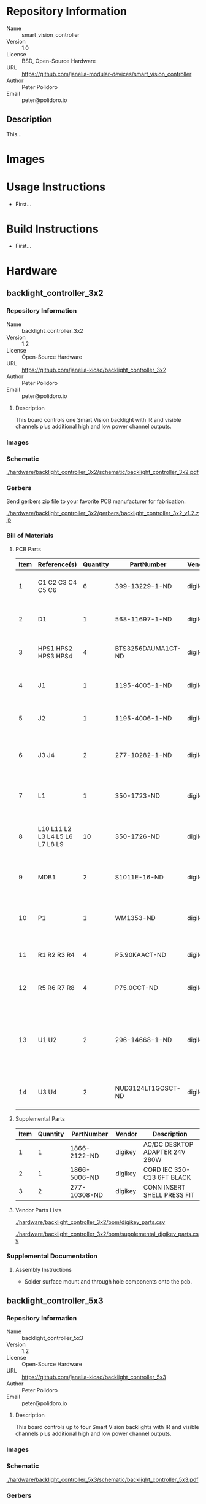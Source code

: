 # Created 2018-11-02 Fri 13:55
#+OPTIONS: title:nil author:nil email:nil toc:t |:t ^:nil
#+OPTIONS: title:nil author:nil email:nil toc:t |:t ^:nil
#+OPTIONS: title:nil author:nil email:nil toc:t |:t ^:nil
#+EXPORT_FILE_NAME: README
* Repository Information

- Name :: smart_vision_controller
- Version :: 1.0
- License :: BSD, Open-Source Hardware
- URL :: https://github.com/janelia-modular-devices/smart_vision_controller
- Author :: Peter Polidoro
- Email :: peter@polidoro.io

** Description

This...

* Images

* Usage Instructions

- First...

* Build Instructions

- First...

* Hardware

** backlight_controller_3x2

*** Repository Information

- Name :: backlight_controller_3x2
- Version :: 1.2
- License :: Open-Source Hardware
- URL :: https://github.com/janelia-kicad/backlight_controller_3x2
- Author :: Peter Polidoro
- Email :: peter@polidoro.io

**** Description

This board controls one Smart Vision backlight with IR and visible channels
plus additional high and low power channel outputs.

*** Images

*** Schematic

[[file:./hardware/backlight_controller_3x2/schematic/backlight_controller_3x2.pdf][./hardware/backlight_controller_3x2/schematic/backlight_controller_3x2.pdf]]

[[file:./images/backlight_controller_3x2/schematic/images/schematic00.png]]

[[file:./images/backlight_controller_3x2/schematic/images/schematic01.png]]

[[file:./images/backlight_controller_3x2/schematic/images/schematic02.png]]

[[file:./images/backlight_controller_3x2/schematic/images/schematic03.png]]

[[file:./images/backlight_controller_3x2/schematic/images/schematic04.png]]

[[file:./images/backlight_controller_3x2/schematic/images/schematic05.png]]

[[file:./images/backlight_controller_3x2/schematic/images/schematic06.png]]

[[file:./images/backlight_controller_3x2/schematic/images/schematic07.png]]

[[file:./images/backlight_controller_3x2/schematic/images/schematic08.png]]

[[file:./images/backlight_controller_3x2/schematic/images/schematic09.png]]

[[file:./images/backlight_controller_3x2/schematic/images/schematic10.png]]

[[file:./images/backlight_controller_3x2/schematic/images/schematic11.png]]

[[file:./images/backlight_controller_3x2/schematic/images/schematic12.png]]

[[file:./images/backlight_controller_3x2/schematic/images/schematic13.png]]

[[file:./images/backlight_controller_3x2/schematic/images/schematic14.png]]

*** Gerbers

Send gerbers zip file to your favorite PCB manufacturer for fabrication.

[[file:./hardware/backlight_controller_3x2/gerbers/backlight_controller_3x2_v1.2.zip][./hardware/backlight_controller_3x2/gerbers/backlight_controller_3x2_v1.2.zip]]

[[file:./images/backlight_controller_3x2/gerbers/images/gerbers00.png]]

[[file:./images/backlight_controller_3x2/gerbers/images/gerbers01.png]]

*** Bill of Materials

**** PCB Parts

| Item | Reference(s)                    | Quantity | PartNumber         | Vendor  | Description                                                               |
|------+---------------------------------+----------+--------------------+---------+---------------------------------------------------------------------------|
|    1 | C1 C2 C3 C4 C5 C6               |        6 | 399-13229-1-ND     | digikey | CAP CER 0.1UF 50V 10% X7R 1210                                            |
|    2 | D1                              |        1 | 568-11697-1-ND     | digikey | DIODE SCHOTTKY 45V 10A CFP15                                              |
|    3 | HPS1 HPS2 HPS3 HPS4             |        4 | BTS3256DAUMA1CT-ND | digikey | IC SWITCH SMART LOWSIDE TO252-5                                           |
|    4 | J1                              |        1 | 1195-4005-1-ND     | digikey | CONN D-SUB RCPT 9POS SMD SOLDER                                           |
|    5 | J2                              |        1 | 1195-4006-1-ND     | digikey | CONN D-SUB PLUG 9POS SMD SOLDER                                           |
|    6 | J3 J4                           |        2 | 277-10282-1-ND     | digikey | CONN FMALE INSERT 5POS SOLDER                                             |
|    7 | L1                              |        1 | 350-1723-ND        | digikey | LED 2MM 24V VERTICAL RED PC MNT                                           |
|    8 | L10 L11 L2 L3 L4 L5 L6 L7 L8 L9 |       10 | 350-1726-ND        | digikey | LED 2MM 5V VERTICAL GREEN PC MNT                                          |
|    9 | MDB1                            |        2 | S1011E-16-ND       | digikey | 16 Position Header Through Hole Male Pins                                 |
|   10 | P1                              |        1 | WM1353-ND          | digikey | CONN HEADER 6POS 4.2MM R/A TIN                                            |
|   11 | R1 R2 R3 R4                     |        4 | P5.90KAACT-ND      | digikey | RES SMD 5.9k OHM 1% 1/2W 1210                                             |
|   12 | R5 R6 R7 R8                     |        4 | P75.0CCT-ND        | digikey | RES SMD 75 OHM 1% 1/8W 0805                                               |
|   13 | U1 U2                           |        2 | 296-14668-1-ND     | digikey | Buffer Non-Inverting 1 Element 8 Bit per Element Push-Pull Output 20-SOIC |
|   14 | U3 U4                           |        2 | NUD3124LT1GOSCT-ND | digikey | IC INDCT LOAD DRVR AUTO SOT23                                             |

**** Supplemental Parts

| Item | Quantity | PartNumber   | Vendor  | Description                    |
|------+----------+--------------+---------+--------------------------------|
|    1 |        1 | 1866-2122-ND | digikey | AC/DC DESKTOP ADAPTER 24V 280W |
|    2 |        1 | 1866-5006-ND | digikey | CORD IEC 320-C13 6FT BLACK     |
|    3 |        2 | 277-10308-ND | digikey | CONN INSERT SHELL PRESS FIT    |

**** Vendor Parts Lists

[[file:./hardware/backlight_controller_3x2/bom/digikey_parts.csv][./hardware/backlight_controller_3x2/bom/digikey_parts.csv]]

[[file:./hardware/backlight_controller_3x2/bom/supplemental_digikey_parts.csv][./hardware/backlight_controller_3x2/bom/supplemental_digikey_parts.csv]]

*** Supplemental Documentation

**** Assembly Instructions

- Solder surface mount and through hole components onto the pcb.

** backlight_controller_5x3

*** Repository Information

- Name :: backlight_controller_5x3
- Version :: 1.2
- License :: Open-Source Hardware
- URL :: https://github.com/janelia-kicad/backlight_controller_5x3
- Author :: Peter Polidoro
- Email :: peter@polidoro.io

**** Description

This board controls up to four Smart Vision backlights with IR and visible
channels plus additional high and low power channel outputs.

*** Images

*** Schematic

[[file:./hardware/backlight_controller_5x3/schematic/backlight_controller_5x3.pdf][./hardware/backlight_controller_5x3/schematic/backlight_controller_5x3.pdf]]

[[file:./images/backlight_controller_5x3/schematic/images/schematic00.png]]

[[file:./images/backlight_controller_5x3/schematic/images/schematic01.png]]

[[file:./images/backlight_controller_5x3/schematic/images/schematic02.png]]

[[file:./images/backlight_controller_5x3/schematic/images/schematic03.png]]

[[file:./images/backlight_controller_5x3/schematic/images/schematic04.png]]

[[file:./images/backlight_controller_5x3/schematic/images/schematic05.png]]

[[file:./images/backlight_controller_5x3/schematic/images/schematic06.png]]

[[file:./images/backlight_controller_5x3/schematic/images/schematic07.png]]

[[file:./images/backlight_controller_5x3/schematic/images/schematic08.png]]

[[file:./images/backlight_controller_5x3/schematic/images/schematic09.png]]

[[file:./images/backlight_controller_5x3/schematic/images/schematic10.png]]

[[file:./images/backlight_controller_5x3/schematic/images/schematic11.png]]

[[file:./images/backlight_controller_5x3/schematic/images/schematic12.png]]

[[file:./images/backlight_controller_5x3/schematic/images/schematic13.png]]

[[file:./images/backlight_controller_5x3/schematic/images/schematic14.png]]

[[file:./images/backlight_controller_5x3/schematic/images/schematic15.png]]

[[file:./images/backlight_controller_5x3/schematic/images/schematic16.png]]

[[file:./images/backlight_controller_5x3/schematic/images/schematic17.png]]

[[file:./images/backlight_controller_5x3/schematic/images/schematic18.png]]

[[file:./images/backlight_controller_5x3/schematic/images/schematic19.png]]

[[file:./images/backlight_controller_5x3/schematic/images/schematic20.png]]

*** Gerbers

Send gerbers zip file to your favorite PCB manufacturer for fabrication.

[[file:./hardware/backlight_controller_5x3/gerbers/backlight_controller_5x3_v1.2.zip][./hardware/backlight_controller_5x3/gerbers/backlight_controller_5x3_v1.2.zip]]

[[file:./images/backlight_controller_5x3/gerbers/images/gerbers00.png]]

[[file:./images/backlight_controller_5x3/gerbers/images/gerbers01.png]]

*** Bill of Materials

**** PCB Parts

| Item | Reference(s)                                            | Quantity | PartNumber         | Vendor  | Description                                                               |
|------+---------------------------------------------------------+----------+--------------------+---------+---------------------------------------------------------------------------|
|    1 | C1 C2 C3 C4 C5 C6                                       |        6 | 399-13229-1-ND     | digikey | CAP CER 0.1UF 50V 10% X7R 1210                                            |
|    2 | D1                                                      |        1 | 568-11697-1-ND     | digikey | DIODE SCHOTTKY 45V 10A CFP15                                              |
|    3 | HPS1 HPS2 HPS3 HPS4                                     |        4 | BTS3256DAUMA1CT-ND | digikey | IC SWITCH SMART LOWSIDE TO252-5                                           |
|    4 | J1                                                      |        1 | 1195-4005-1-ND     | digikey | CONN D-SUB RCPT 9POS SMD SOLDER                                           |
|    5 | J10 J3 J4 J5 J6 J7 J8 J9                                |        8 | 277-10282-1-ND     | digikey | CONN FMALE INSERT 5POS SOLDER                                             |
|    6 | J2                                                      |        1 | 1195-4006-1-ND     | digikey | CONN D-SUB PLUG 9POS SMD SOLDER                                           |
|    7 | L1                                                      |        1 | 350-1723-ND        | digikey | LED 2MM 24V VERTICAL RED PC MNT                                           |
|    8 | L10 L11 L12 L13 L14 L15 L16 L17 L2 L3 L4 L5 L6 L7 L8 L9 |       16 | 350-1726-ND        | digikey | LED 2MM 5V VERTICAL GREEN PC MNT                                          |
|    9 | MDB1                                                    |        2 | S1011E-25-ND       | digikey | 25 Positions Header Breakaway Connector 0.1in                             |
|   10 | P1                                                      |        1 | WM1353-ND          | digikey | CONN HEADER 6POS 4.2MM R/A TIN                                            |
|   11 | R1 R2 R3 R4                                             |        4 | P5.90KAACT-ND      | digikey | RES SMD 5.9k OHM 1% 1/2W 1210                                             |
|   12 | R5 R6 R7 R8                                             |        4 | P75.0CCT-ND        | digikey | RES SMD 75 OHM 1% 1/8W 0805                                               |
|   13 | U1 U2                                                   |        2 | 296-14668-1-ND     | digikey | Buffer Non-Inverting 1 Element 8 Bit per Element Push-Pull Output 20-SOIC |
|   14 | U10 U3 U4 U5 U6 U7 U8 U9                                |        8 | NUD3124LT1GOSCT-ND | digikey | IC INDCT LOAD DRVR AUTO SOT23                                             |

**** Supplemental Parts

| Item | Quantity | PartNumber   | Vendor  | Description                    |
|------+----------+--------------+---------+--------------------------------|
|    1 |        1 | 1866-2122-ND | digikey | AC/DC DESKTOP ADAPTER 24V 280W |
|    2 |        1 | 1866-5006-ND | digikey | CORD IEC 320-C13 6FT BLACK     |
|    3 |        8 | 277-10308-ND | digikey | CONN INSERT SHELL PRESS FIT    |

**** Vendor Parts Lists

[[file:./hardware/backlight_controller_5x3/bom/digikey_parts.csv][./hardware/backlight_controller_5x3/bom/digikey_parts.csv]]

[[file:./hardware/backlight_controller_5x3/bom/supplemental_digikey_parts.csv][./hardware/backlight_controller_5x3/bom/supplemental_digikey_parts.csv]]

*** Supplemental Documentation

**** Assembly Instructions

- Solder surface mount and through hole components onto the pcb.

* Firmware

** BacklightController


*** Library Information
- Name :: BacklightController
- Version :: 1.0.0
- License :: BSD
- URL :: https://github.com/janelia-arduino/BacklightController
- Author :: Peter Polidoro
- Email :: peter@polidoro.io

**** Description

Modular device backlight controller library.

*** API NAMES

#+BEGIN_SRC js
  {
    "id": "getApi",
    "result": {
      "firmware": [
        "BacklightController"
      ],
      "verbosity": "NAMES",
      "functions": [
        "setAllIrBacklightsOnAtPower",
        "setIrBacklightOn",
        "setIrBacklightOnAtPower",
        "setIrBacklightOff",
        "getIrBacklightPowersWhenOn",
        "getIrBacklightPowers",
        "setAllVisibleBacklightsOnAtPower",
        "setVisibleBacklightOn",
        "setVisibleBacklightOnAtPower",
        "setVisibleBacklightOff",
        "getVisibleBacklightPowersWhenOn",
        "getVisibleBacklightPowers",
        "setAllHighVoltagesOnAtPower",
        "setHighVoltageOn",
        "setHighVoltageOnAtPower",
        "setHighVoltageOff",
        "getHighVoltagePowersWhenOn",
        "getHighVoltagePowers",
        "setAllLowVoltagesOnAtPower",
        "setLowVoltageOn",
        "setLowVoltageOnAtPower",
        "setLowVoltageOff",
        "getLowVoltagePowersWhenOn",
        "getLowVoltagePowers"
      ],
      "parameters": [
        "ir_backlight",
        "visible_backlight",
        "high_voltage",
        "low_voltage"
      ],
      "properties": [
        "irBacklightPowerMax",
        "visibleBacklightPowerMax",
        "highVoltagePowerMax",
        "lowVoltagePowerMax"
      ],
      "callbacks": [
        "setAllIrBacklightsOn",
        "setAllIrBacklightsOff",
        "setAllVisibleBacklightsOn",
        "setAllVisibleBacklightsOff",
        "setAllHighVoltagesOn",
        "setAllHighVoltagesOff",
        "setAllLowVoltagesOn",
        "setAllLowVoltagesOff"
      ]
    }
  }
#+END_SRC

*** API GENERAL

[[file:./firmware/BacklightController/api/]]

*** Ancestors

[[https://github.com/janelia-arduino/ModularServer]]

[[https://github.com/janelia-arduino/ModularDeviceBase]]

[[https://github.com/janelia-arduino/DigitalController]]

*** Clients

*** Devices

[[https://github.com/janelia-modular-devices/modular_device_base]]

[[https://github.com/janelia-modular-devices/backlight_controller]]

*** More Detailed Modular Device Information

[[https://github.com/janelia-modular-devices/modular-devices]]

*** Installation Instructions

[[https://github.com/janelia-arduino/arduino-libraries]]
